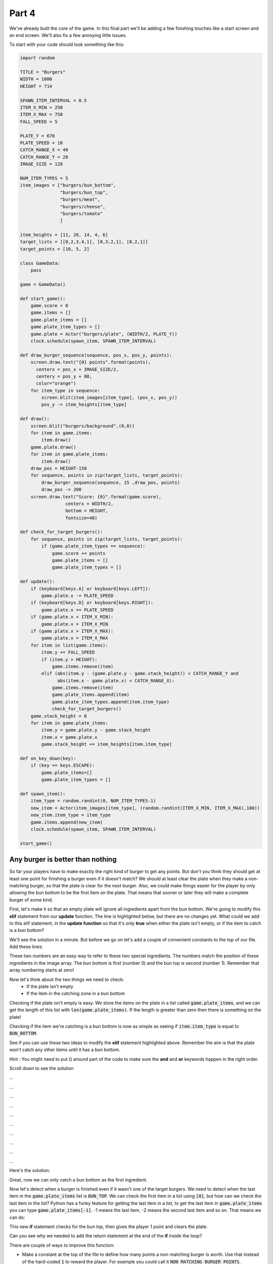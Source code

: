 .. _part4:

.. role:: tip
.. role:: hidden
.. role:: beware


Part 4
==========================================================================
We've already built the core of the game.  In this final part we'll be adding a few finishing touches like a start screen and an end screen.  We'll also fix a few annoying little issues.

To start with your code should look something like this:

.. code-block:: python

    import random

    TITLE = "Burgers"
    WIDTH = 1000
    HEIGHT = 714

    SPAWN_ITEM_INTERVAL = 0.5
    ITEM_X_MIN = 250
    ITEM_X_MAX = 750
    FALL_SPEED = 5

    PLATE_Y = 670
    PLATE_SPEED = 10
    CATCH_RANGE_X = 40
    CATCH_RANGE_Y = 20
    IMAGE_SIZE = 128

    NUM_ITEM_TYPES = 5
    item_images = ["burgers/bun_bottom",
                   "burgers/bun_top",
                   "burgers/meat",
                   "burgers/cheese",
                   "burgers/tomato"
                   ]
                   
    item_heights = [11, 28, 14, 4, 6]
    target_lists = [[0,2,3,4,1], [0,3,2,1], [0,2,1]]
    target_points = [10, 5, 2]

    class GameData:
        pass

    game = GameData()

    def start_game():
        game.score = 0
        game.items = []
        game.plate_items = []
        game.plate_item_types = []
        game.plate = Actor("burgers/plate", (WIDTH/2, PLATE_Y))
        clock.schedule(spawn_item, SPAWN_ITEM_INTERVAL)

    def draw_burger_sequence(sequence, pos_x, pos_y, points):
        screen.draw.text("{0} points".format(points),
          centerx = pos_x + IMAGE_SIZE/2,
          centery = pos_y + 80,
          color="orange")
        for item_type in sequence:
            screen.blit(item_images[item_type], (pos_x, pos_y))
            pos_y -= item_heights[item_type]

    def draw():
        screen.blit("burgers/background",(0,0))
        for item in game.items:
            item.draw()
        game.plate.draw()
        for item in game.plate_items:
            item.draw()
        draw_pos = HEIGHT-150
        for sequence, points in zip(target_lists, target_points):
            draw_burger_sequence(sequence, 15 ,draw_pos, points)
            draw_pos -= 200
        screen.draw.text("Score: {0}".format(game.score),
                     centerx = WIDTH/2,
                     bottom = HEIGHT,
                     fontsize=40)
                     
    def check_for_target_burgers():
        for sequence, points in zip(target_lists, target_points):
            if (game.plate_item_types == sequence):
                game.score += points
                game.plate_items = []
                game.plate_item_types = []
                
    def update():
        if (keyboard[keys.A] or keyboard[keys.LEFT]):
            game.plate.x -= PLATE_SPEED
        if (keyboard[keys.D] or keyboard[keys.RIGHT]):
            game.plate.x += PLATE_SPEED
        if (game.plate.x < ITEM_X_MIN):
            game.plate.x = ITEM_X_MIN
        if (game.plate.x > ITEM_X_MAX):
            game.plate.x = ITEM_X_MAX
        for item in list(game.items):
            item.y += FALL_SPEED
            if (item.y > HEIGHT):
                game.items.remove(item)
            elif (abs(item.y - (game.plate.y - game.stack_height)) < CATCH_RANGE_Y and
                  abs(item.x - game.plate.x) < CATCH_RANGE_X):
                game.items.remove(item)
                game.plate_items.append(item)
                game.plate_item_types.append(item.item_type)
                check_for_target_burgers()
        game.stack_height = 0
        for item in game.plate_items:
            item.y = game.plate.y - game.stack_height
            item.x = game.plate.x
            game.stack_height += item_heights[item.item_type]

    def on_key_down(key):
        if (key == keys.ESCAPE):
            game.plate_items=[]
            game.plate_item_types = []

    def spawn_item():
        item_type = random.randint(0, NUM_ITEM_TYPES-1)
        new_item = Actor(item_images[item_type], (random.randint(ITEM_X_MIN, ITEM_X_MAX),100))
        new_item.item_type = item_type
        game.items.append(new_item)
        clock.schedule(spawn_item, SPAWN_ITEM_INTERVAL)

    start_game()

Any burger is better than nothing
---------------------------------

So far your players have to make exactly the right kind of burger to get any points.  But don't you think they should get at least one point for finishing a burger even if it doesn't match?  We should at least clear the plate when they make a non-matching burger, so that the plate is clear for the next burger. Also, we could make things easier for the player by only allowing the bun bottom to be the first item on the plate.  That means that sooner or later they will make a complete burger of some kind.


First, let's make it so that an empty plate will ignore all ingredients apart from the bun bottom.  We're going to modify this **elif** statement from our **update** function.  The line is highlighted below, but there are no changes yet.   What could we add to this elif statement, in the **update function** so that it's only **true** when either the plate isn't empty, or if the item to catch is a bun bottom?

.. code-block:: python
    :emphasize-lines: 5-6

    for item in list(game.items):
        item.y += FALL_SPEED
        if (item.y > HEIGHT):
            game.items.remove(item)
        elif (abs(item.y - (game.plate.y - game.stack_height)) < CATCH_RANGE_Y and
              abs(item.x - game.plate.x) < CATCH_RANGE_X):
            game.items.remove(item)
            game.plate_items.append(item)
            game.plate_item_types.append(item.item_type)
            check_for_target_burgers()


We'll see the solution in a minute.  But before we go on let's add a couple of convenient constants to the top of our file.  Add these lines:

.. code-block:: python
    :emphasize-lines: 7-8

    item_images = ["burgers/bun_bottom",
    "burgers/bun_top",
    "burgers/meat",
    "burgers/cheese",
    "burgers/tomato"
    ]
    BUN_BOTTOM = 0
    BUN_TOP    = 1

These two numbers are an easy way to refer to these two special ingredients.  The numbers match the position of these ingredients in the image array.  The bun bottom is first (number 0) and the bun top is second (number 1).  Remember that array numbering starts at zero!

Now let's think about the two things we need to check:
 - If the plate isn't empty
 - If the item in the catching zone in a bun bottom

Checking if the plate isn't empty is easy.  We store the items on the plate in a list called :code:`game.plate_items`,  and we can get the length of this list with :code:`len(game.plate_items)`.  If the length is greater than zero then there is something on the plate!

Checking if the item we're catching is a bun bottom is now as simple as seeing if :code:`item.item_type` is equal to :code:`BUN_BOTTOM`.

See if you can use these two ideas to modify the **elif** statement highlighted above.  Remember the aim is that the plate won't catch any other items until it has a bun bottom.

Hint : You might need to put () around part of the code to make sure the **and** and **or** keywords happen in the right order.


Scroll down to see the solution


...


...


...


...


...
 

...


...
 

...


...
 

...


Here's the solution:

.. code-block:: python
    :emphasize-lines: 5-7

    for item in list(game.items):
        item.y += FALL_SPEED
        if (item.y > HEIGHT):
            game.items.remove(item)
        elif (abs(item.y - (game.plate.y - game.stack_height)) < CATCH_RANGE_Y and
              abs(item.x - game.plate.x) < CATCH_RANGE_X and
              (len(game.plate_items) > 0 or item.item_type == BUN_BOTTOM)):
            game.items.remove(item)
            game.plate_items.append(item)
            game.plate_item_types.append(item.item_type)
            check_for_target_burgers()

.. image:: images/play_icon.png


Great, now we can only catch a bun bottom as the first ingredient.  

Now let's detect when a burger is finished even if it wasn't one of the target burgers.  We need to detect when the last item in the :code:`game.plate_items` list is :code:`BUN_TOP`.  We can check the first item in a list using :code:`[0]`, but how can we check the last item in the list?  Python has a funky feature for getting the last item in a list, to get the last item in :code:`game.plate_items` you can type :code:`game.plate_items[-1]`.   -1 means the last item, -2 means the second last item and so on.  That means we can do:


.. code-block:: python
    :emphasize-lines: 7-11

    def check_for_target_burgers():
        for sequence, points in zip(target_lists, target_points):
            if (game.plate_item_types == sequence):
                game.score += points
                game.plate_items = []
                game.plate_item_types = []
                return
        if (game.plate_item_types[-1] == BUN_TOP):
            game.score += 1
            game.plate_item_types = []
            game.plate_items = []


This new **if** statement checks for the bun top, then gives the player 1 point and clears the plate.  

.. image:: images/play_icon.png

Can you see why we needed to add the return statement at the end of the **if** inside the loop? 

There are couple of ways to improve this function:

- Make a constant at the top of the file to define how many points a non-matching burger is worth. Use that instead of the hard-coded :code:`1` to reward the player.  For example you could call it :code:`NON_MATCHING_BURGER_POINTS`.

- Can you rearrange the code so that the code to clear the plate isn't duplicated?  One way to do it would be to make a new :code:`ClearPlate` function.


Too hungry to wait
------------------

Have you noticed that sometimes you have to wait a really long time to get the ingredient that you want?  It's up to you as the game designer, but I find this quite annoying.  Luckily, there's an easy way to make it better!

Imagine rolling a die and trying to get a 6.  Who knows how long it could take?  You might never roll a 6!  Now imagine 6 cards numbered from 1 to 6, shuffled and placed face down in a pile.  If you pick them up, one at a time, trying to get a 6, how long will it take?  Even if you're really unlucky you're guaranteed to get one after 6 tries at the most, because by then you will have taken the whole pile!

This is what we'll do for burger ingredients.  We can make a list of ingredients to put in our "deck of cards".  Add this line:

.. code-block:: python
    :emphasize-lines: 7

    item_images = ["burgers/bun_bottom",
                    "burgers/bun_top",
                    "burgers/meat",
                    "burgers/cheese",
                    "burgers/tomato"
    ]
    random_item_list = [0,1,2,3,4]

Each number in the list corresponds an item in the :code:`item_images` list.  Now let's make a new list to store a shuffled version of this list:

.. code-block:: python
    :emphasize-lines: 2-3

    def start_game():
        game.queued_items = random_item_list[:]
        random.shuffle(game.queued_items)
        game.score = 0

This makes a copy of our list and then shuffles it up.  The :code:`[:]` here is very important.  It tells python to make a copy of the list.  If we had just done this:

.. code-block:: python

        game.queued_items = random_item_list   #Not using [:] 

Then :code:`game.queued_items` would be a different name for the same list!  This might not sound like a big deal, but soon we're going to start removing items from :code:`game.queued_items`, and if we had done it this way then that would mean that we would also be removing items from :code:`random_item_list` at the same time.  We don't want that to happen because we need that list to fill :code:`game.queued_items` back up again when it's empty.


:tip:`If you write Python code for long then sooner or later you're going to have a bug where you thought you had two different lists, but really you just had two different names for the same list.  Using [:] to make a copy of a list is often the way to fix it!`

So now let's change the **spawn_item** function so it uses the shuffled items from :code:`queued_items` instead of picking completely random items.

.. code-block:: python
    :emphasize-lines: 2-5

    def spawn_item():
        if (len(game.queued_items) == 0):
            game.queued_items = random_item_list[:]
            random.shuffle(game.queued_items)
        item_type = game.queued_items.pop()
        new_item = Actor(item_images[item_type], (random.randint(ITEM_X_MIN, ITEM_X_MAX),100))

:beware:`Make sure` you remove the old :code:`item_type = random.randint(0, NUM_ITEM_TYPES-1)` line!

Did you notice the **pop** function in the code we just added?  This is another built-in Python feature that gives you (returns) the last item from a list and *also removes that item from this list*.   We also added some code at the beginning of the function that checks to see if the :code:`game.queued_items` list is now empty, and if it is then it repopulates the list by doing another copy and shuffle.


.. image:: images/play_icon.png

Great!  Now it should be far more rare to see the same item coming twice in a row, and you'll never have to wait very long for any item.  Here's a puzzle:  what's the biggest number of non-cheese ingredients you would ever have to skip past to get a piece of cheese?


| Select this box with your mouse to see the answer:
| :hidden:`8 items.  There are 5 items that get shuffled and spawned in order. If the first item in the shuffled list was cheese and you just missed it you would have to skip past the other 4 in the list.  Then, the list would be shuffled again, and if you got really unlucky this time the cheese would be at the end of the list.  So you would have to wait past another 4 non-cheese items before you got to it.`


Here are a few more things to think about:

- Is it still possible to see the same item twice in a row?  Why?

- Did we really need to add code to the :code:`start_game` function to make this work?

- What would happen if we changed the line that creates :code:`random_item_list` to this:

.. code-block:: python
    
    random_item_list = [0,1,2,3,3,3,3,3,3,3,3,3,3,3,3,3,3,3,3,3,3,3,3,3,3,3,3,3,4]


Feel free to talk to a mentor about these questions.


What if the game itself was a burger?
-------------------------------------

So far this game is all meat, but most games have a beginning and an end.   Just like a burger needs a bun to hold it together, our game also needs a beginning and an end to complete the package.

First we'll add a simple intro screen,  add this new function that will draw the intro screen:


.. code-block:: python
    :emphasize-lines: 1-6

    def draw_before_game():
        screen.clear()          
        screen.draw.text("Press Space To Start", 
                         centerx = WIDTH/2, 
                         centery = HEIGHT/2,
                         color="white")

Then rename our old **draw** function to indicate that it's for drawing the game (and not the intro screen):

.. code-block:: python
    :emphasize-lines: 1

    def draw_game():
        screen.blit("burgers/background",(0,0))
        for item in game.items:
            item.draw()
        game.plate.draw()

But PyGame needs there to be a **draw** function.  So let's add one back in.  We'll make the new one choose which of our specialized draw functions it should use, but for now let's just make it call the intro one.

Add this new function:


.. code-block:: python
    :emphasize-lines: 1-2

    def draw():
        draw_before_game()

.. image:: images/play_icon.png

We can now see an intro screen, but there's no way get past the intro.  We need to add a variable to keep track of which part of the game we're in.  Let's add a few special constants to represent different stages of the game:

.. code-block:: python
    :emphasize-lines: 5-7

    TITLE = "Burgers"
    WIDTH = 1000
    HEIGHT = 1000

    BEFORE_GAME = 0
    IN_GAME     = 1
    AFTER_GAME  = 2

And we'll add a new variable to keep track of which stage we're in (just after we create the GameData class, near the top of the file):

.. code-block:: python
    :emphasize-lines: 5

    class GameData:
        pass

    game = GameData()
    game.stage = BEFORE_GAME

If you're wondering why we set this variable here at the top of file instead of in the :code:`start_game` function, you'll find out later.

Now let's change that new **draw** function we added so that it calls different versions of the function depending on which stage of the game we're in:

.. code-block:: python
    :emphasize-lines: 2-7

    def draw():
        if (game.stage == BEFORE_GAME):
            draw_before_game()
        elif (game.stage == IN_GAME):
            draw_game()
        else: 
            draw_after_game()


Everything should still work the same still, but let's test to make sure:

.. image:: images/play_icon.png

We still can't get past the intro screen.

We need to do the same thing for the **update** function.  We'll rename the function that we already have to :code:`update_game`:


.. code-block:: python
    :emphasize-lines: 1
    
    def update_game():
        if (keyboard[keys.A] or keyboard[keys.LEFT]):
            game.plate.x -= PLATE_SPEED


Then we'll add a new **update** function that will call the right version depending on what stage we're in:

.. code-block:: python
    :emphasize-lines: 1-7

    def update():
        if (game.stage == BEFORE_GAME):
            update_before_game()
        elif (game.stage == IN_GAME):
            update_game()
        elif (game.stage == AFTER_GAME):
            update_after_game()

Then we'll add the :code:`update_before_game` version.  All it needs to do is wait for the space key to be pressed and then change the stage.  Add this function somewhere near the **update** function:

.. code-block:: python
    :emphasize-lines: 1-4

    def update_before_game():
        if (keyboard[keys.SPACE]):
            game.stage = IN_GAME
            start_game()


.. image:: images/play_icon.png


.. image:: images/burgers_double_start.png

Oh now!   Something weird happened!  

It looks like there are too many ingredients coming down.  This is because we actually called the :code:`start_game` function twice!  Can you see how?


That's right, we still have a call to :code:`start_game` at the end of the file.  We don't need that anymore, we just need the one that happens in the :code:`update_before_game` function.  

Go ahead and remove the line at the end of the file that looks like this:

.. code-block:: python

    start_game()

.. image:: images/play_icon.png

Now things should be back to normal and we can see that our intro screen is working correctly!


Next, we'll add an end screen.  First, we need to decide when the game should end.  Let's say that it ends after a certain number of ingredients have fallen.  

We'll make it 10 for now so it doesn't take a long time to test, and then when we're done we can put it up to something higher like 100.  Add this constant near the top of your file:


.. code-block:: python
    :emphasize-lines: 5

    BEFORE_GAME = 0
    IN_GAME     = 1
    AFTER_GAME  = 2

    NUM_ITEMS_IN_LEVEL = 10 #TODO change to 100 when game is finished

Programmers often leave themselves "TODO" notes in comments for things they need to do later.  (Remember that everything after a # is called a comment and is ignored by Python)

Then we can add a variable to track how many items we've spawned so far. While we're looking at this we'll also add in a variable to track when we've triggered the end of the game.  You'll see why we need this later.

.. code-block:: python
    :emphasize-lines: 2-3

    def start_game():
        game.spawned_item_count = 0
        game.game_end_triggered = False
        game.queued_items = random_item_list[:]

We'll make this number go up every time we spawn an item.  We'll also make it so that we stop spawning items when we've done enough.  Make this change to the end of the **spawn_item** function:


.. code-block:: python
    :emphasize-lines: 3-5

    new_item.item_type = item_type
    game.items.append(new_item)
    game.spawned_item_count += 1
    if(game.spawned_item_count < NUM_ITEMS_IN_LEVEL):
        clock.schedule(spawn_item, SPAWN_ITEM_INTERVAL)

Remember that the only reason the :code:`spawn_item` function keeps getting called is because of the :code:`clock.schedule` call which schedules the function to be be called again.  Now we've made it so that once we've spawned all the items, we don't schedule another call.

.. image:: images/play_icon.png

Now you should only see 10 items fall and no more!


We could make the game end once we've spawned the last item.  But it would look more natural if the last few items were allowed to drift down the screen before the game ends.  So that's what we'll do!  Let's add some code to the end of the **update_game** function to check for when all the items are gone:

.. code-block:: python
    :emphasize-lines: 6-7

    for item in game.plate_items:
        item.y = game.plate.y - game.stack_height
        item.x = game.plate.x
        game.stack_height += item_heights[item.item_type]

    if (game.spawned_item_count >= NUM_ITEMS_IN_LEVEL and len(game.items) == 0 ):
        game.stage = AFTER_GAME


If you try the game now things might not quite work...

.. image:: images/play_icon.png

You should see the game does end after 10 items, but not the way we would like!  The game crashes!  

You might have already figured out why.  We wrote code in our :code:`update` and :code:`draw` functions that calls special after-the-game versions of those functions, but we didn't ever define them! Let's add these functions now:


.. code-block:: python
    :emphasize-lines: 1-17

    def draw_after_game():
        screen.clear()
        screen.draw.text("Final Score = " + str(game.score), 
                         centerx = WIDTH/2, 
                         centery = 1/3 * HEIGHT,
                         color="white", 
                         fontsize=80)
        screen.draw.text("Press Space To Start Again", 
                         centerx = WIDTH/2, 
                         centery = 2/3 *  HEIGHT,
                         color="white", 
                         fontsize=80)

    def update_after_game():
        if (keyboard[keys.SPACE]):
            game.stage = IN_GAME
            start_game()


You should be able to see what these two functions do.  The :code:`draw_after_game` function draws a couple of messages on the screen, and the :code:`update_after_game` function waits for the player to press space then it starts the game again.

.. image:: images/play_icon.png

You should now see a working final score screen!


One final tweak
---------------

You might have noticed that the game can end very suddenly, especially if you finish a burger with that very last ingredient.  Our finishing touch as programmers on this game will be to add a few seconds of delay after the end of the game before showing the final score.

Change the **if** at the end of the **update_game** function to this:


.. code-block:: python
    :emphasize-lines: 1-4

    if (game.spawned_item_count >= NUM_ITEMS_IN_LEVEL and len(game.items) == 0
        and game.game_end_triggered == False):
        clock.schedule(end_game, 2)
        game.game_end_triggered = True

and, of course, add the new function:

.. code-block:: python
    :emphasize-lines: 1-2

    def end_game():
        game.stage = AFTER_GAME

.. image:: images/play_icon.png

You should now have a nice little pause at the end of the game before the final score screen is displayed.  These little details can make a big difference to how much people enjoy your game! 

Can you see why we needed the :code:`game.game_end_triggered`?  

We need the :code:`game.game_end_triggered` variable to make sure we don't schedule more than one call to the :code:`end_game` function.

* If you want to find out what happens, just remove the :code:`game.game_end_triggered = True` line, and you'll see that some very strange stuff happens! (To make the strange things happen you need to finsh one game, then quickly press space to start the game again)



Finally, let's put the number of items in the game up to 100 like we said we would:

.. code-block:: python
    :emphasize-lines: 5

    BEFORE_GAME = 0
    IN_GAME     = 1
    AFTER_GAME  = 2

    NUM_ITEMS_IN_LEVEL = 100


And the game is finished!   How many points can you get?

.. image:: images/play_icon.png


This was a big project - our code file is nearly 200 lines long!    Congratulations on making it to the end! 

If you feel like extending the game here are a few ideas for things you could try:

- Add some new target burger designs.
- Add a new ingredient - maybe lettuce, some mustard or why not go crazy and add some M&Ms!
- Make it so that instead of targets designs the player just gets points for the ingredients in the burger. E.g. meat is worth 5 points, cheese is worth 2, et.  But they only get the points once the bun top goes on.
- Make it so that the player can move the plate up and down as well as side to side.
- Make the aim of the game to make one of each target burger, and the goal is to do it as quickly as possible.
- Make it so that player gets one point for every different burger they make, and instead of having a time limit, the game ends if you accidentally make a burger you made before.  


Don't forget you can ask a mentor for help with any of these ideas.  If you have your own ideas for how to improve the game, then that's even better!




